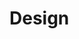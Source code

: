 * Design

[fn:1] Knight, J. C. and Leveson, N. G. 1986. An experimental evaluation
of the assumption of independence in multiversion programming. IEEE
Trans. Softw. Eng. 12, 1 (Jan. 1986), 96-109.
http://portal.acm.org/citation.cfm?coll=GUIDE&dl=GUIDE&id=10688

[fn:2] Knight, J. C. and Leveson, N. G. 1990. A reply to the criticisms
of the Knight & Leveson experiment. SIGSOFT Softw. Eng. Notes 15, 1
(Jan. 1990), 24-35.
http://doi.acm.org/10.1145/382294.382710

[fn:3] https://danluu.com/empirical-pl/

